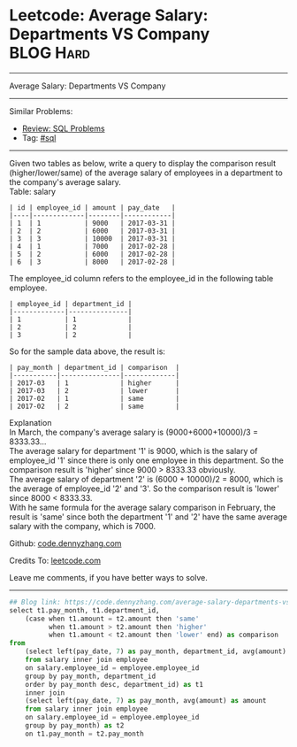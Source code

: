 * Leetcode: Average Salary: Departments VS Company               :BLOG:Hard:
#+STARTUP: showeverything
#+OPTIONS: toc:nil \n:t ^:nil creator:nil d:nil
:PROPERTIES:
:type:     sql
:END:
---------------------------------------------------------------------
Average Salary: Departments VS Company
---------------------------------------------------------------------
#+BEGIN_HTML
<a href="https://github.com/dennyzhang/code.dennyzhang.com/tree/master/problems/average-salary-departments-vs-company"><img align="right" width="200" height="183" src="https://www.dennyzhang.com/wp-content/uploads/denny/watermark/github.png" /></a>
#+END_HTML
Similar Problems:
- [[https://code.dennyzhang.com/review-sql][Review: SQL Problems]]
- Tag: [[https://code.dennyzhang.com/tag/sql][#sql]]
---------------------------------------------------------------------
Given two tables as below, write a query to display the comparison result (higher/lower/same) of the average salary of employees in a department to the company's average salary.
Table: salary
#+BEGIN_EXAMPLE
| id | employee_id | amount | pay_date   |
|----|-------------|--------|------------|
| 1  | 1           | 9000   | 2017-03-31 |
| 2  | 2           | 6000   | 2017-03-31 |
| 3  | 3           | 10000  | 2017-03-31 |
| 4  | 1           | 7000   | 2017-02-28 |
| 5  | 2           | 6000   | 2017-02-28 |
| 6  | 3           | 8000   | 2017-02-28 |
#+END_EXAMPLE

The employee_id column refers to the employee_id in the following table employee.
#+BEGIN_EXAMPLE
| employee_id | department_id |
|-------------|---------------|
| 1           | 1             |
| 2           | 2             |
| 3           | 2             |
#+END_EXAMPLE

So for the sample data above, the result is:
#+BEGIN_EXAMPLE
| pay_month | department_id | comparison  |
|-----------|---------------|-------------|
| 2017-03   | 1             | higher      |
| 2017-03   | 2             | lower       |
| 2017-02   | 1             | same        |
| 2017-02   | 2             | same        |
#+END_EXAMPLE

Explanation
In March, the company's average salary is (9000+6000+10000)/3 = 8333.33...
The average salary for department '1' is 9000, which is the salary of employee_id '1' since there is only one employee in this department. So the comparison result is 'higher' since 9000 > 8333.33 obviously.
The average salary of department '2' is (6000 + 10000)/2 = 8000, which is the average of employee_id '2' and '3'. So the comparison result is 'lower' since 8000 < 8333.33.
With he same formula for the average salary comparison in February, the result is 'same' since both the department '1' and '2' have the same average salary with the company, which is 7000.

Github: [[https://github.com/dennyzhang/code.dennyzhang.com/tree/master/problems/average-salary-departments-vs-company][code.dennyzhang.com]]

Credits To: [[https://leetcode.com/problems/average-salary-departments-vs-company/description/][leetcode.com]]

Leave me comments, if you have better ways to solve.
---------------------------------------------------------------------
#+BEGIN_SRC python
## Blog link: https://code.dennyzhang.com/average-salary-departments-vs-company
select t1.pay_month, t1.department_id,
    (case when t1.amount = t2.amount then 'same'
          when t1.amount > t2.amount then 'higher'
          when t1.amount < t2.amount then 'lower' end) as comparison
from 
    (select left(pay_date, 7) as pay_month, department_id, avg(amount) as amount
    from salary inner join employee
    on salary.employee_id = employee.employee_id
    group by pay_month, department_id
    order by pay_month desc, department_id) as t1
    inner join
    (select left(pay_date, 7) as pay_month, avg(amount) as amount
    from salary inner join employee
    on salary.employee_id = employee.employee_id
    group by pay_month) as t2
    on t1.pay_month = t2.pay_month
#+END_SRC

#+BEGIN_HTML
<div style="overflow: hidden;">
<div style="float: left; padding: 5px"> <a href="https://www.linkedin.com/in/dennyzhang001"><img src="https://www.dennyzhang.com/wp-content/uploads/sns/linkedin.png" alt="linkedin" /></a></div>
<div style="float: left; padding: 5px"><a href="https://github.com/dennyzhang"><img src="https://www.dennyzhang.com/wp-content/uploads/sns/github.png" alt="github" /></a></div>
<div style="float: left; padding: 5px"><a href="https://www.dennyzhang.com/slack" target="_blank" rel="nofollow"><img src="https://slack.dennyzhang.com/badge.svg" alt="slack"/></a></div>
</div>
#+END_HTML
